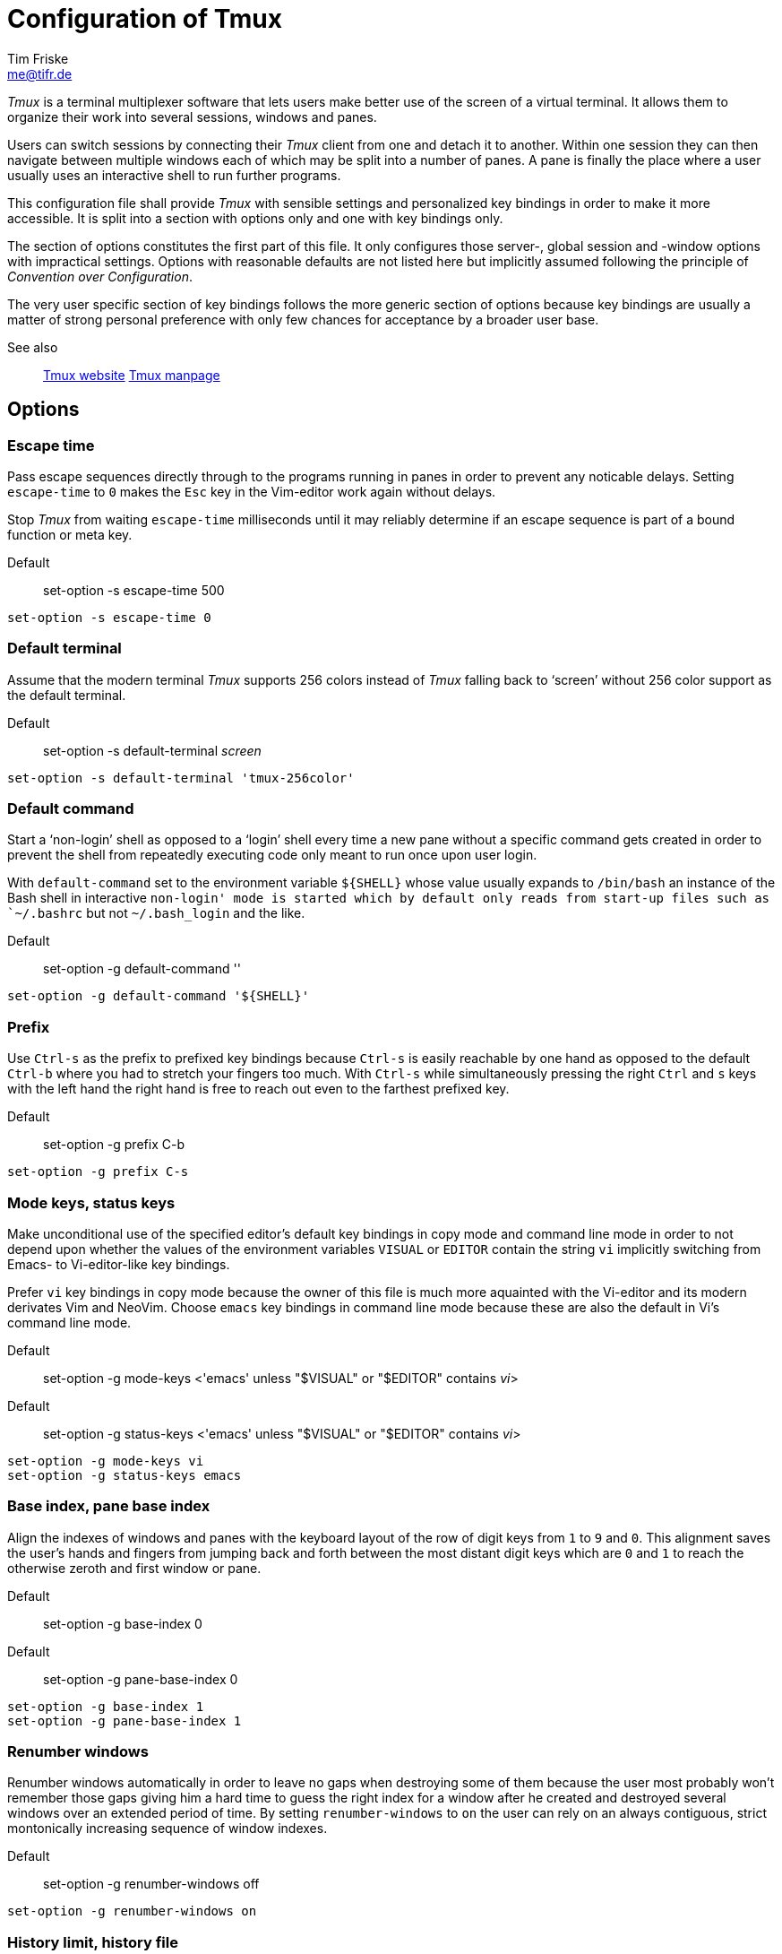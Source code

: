 :generated-by: conv-conf-adoc
:generated-at: Tue 08 Sep 2020 09:42:59 PM UTC
:experimental:

Configuration of Tmux
=====================
Tim Friske <me@tifr.de>

_Tmux_ is a terminal multiplexer software that lets users make better
use of the screen of a virtual terminal.  It allows them to organize
their work into several sessions, windows and panes.

Users can switch sessions by connecting their _Tmux_ client from one
and detach it to another.  Within one session they can then navigate
between multiple windows each of which may be split into a number of
panes.  A pane is finally the place where a user usually uses an
interactive shell to run further programs.

This configuration file shall provide _Tmux_ with sensible settings
and personalized key bindings in order to make it more accessible.  It
is split into a section with options only and one with key bindings
only.

The section of options constitutes the first part of this file.  It
only configures those server-, global session and -window options with
impractical settings.  Options with reasonable defaults are not listed
here but implicitly assumed following the principle of _Convention
over Configuration_.

The very user specific section of key bindings follows the more
generic section of options because key bindings are usually a matter
of strong personal preference with only few chances for acceptance by
a broader user base.

See also::
  https://tmux.github.io[Tmux website]
  https://linux.die.net/man/1/tmux[Tmux manpage]

Options
-------

Escape time
~~~~~~~~~~~

Pass escape sequences directly through to the programs running in
panes in order to prevent any noticable delays.  Setting `escape-time`
to `0` makes the `Esc` key in the Vim-editor work again without
delays.

Stop _Tmux_ from waiting `escape-time` milliseconds until it may
reliably determine if an escape sequence is part of a bound function
or meta key.

Default::
  set-option -s escape-time 500

----
set-option -s escape-time 0
----

Default terminal
~~~~~~~~~~~~~~~~

Assume that the modern terminal _Tmux_ supports 256 colors instead of
_Tmux_ falling back to `screen' without 256 color support as the
default terminal.

Default::
  set-option -s default-terminal 'screen'

----
set-option -s default-terminal 'tmux-256color'
----

Default command
~~~~~~~~~~~~~~~

Start a `non-login' shell as opposed to a `login' shell every time a
new pane without a specific command gets created in order to prevent
the shell from repeatedly executing code only meant to run once upon
user login.

With `default-command` set to the environment variable `${SHELL}`
whose value usually expands to `/bin/bash` an instance of the Bash
shell in interactive `non-login' mode is started which by default only
reads from start-up files such as `~/.bashrc` but not `~/.bash_login`
and the like.

Default::
  set-option -g default-command ''

----
set-option -g default-command '${SHELL}'
----

Prefix
~~~~~~

Use `Ctrl-s` as the prefix to prefixed key bindings because `Ctrl-s`
is easily reachable by one hand as opposed to the default `Ctrl-b`
where you had to stretch your fingers too much.  With `Ctrl-s` while
simultaneously pressing the right `Ctrl` and `s` keys with the left
hand the right hand is free to reach out even to the farthest prefixed
key.

Default::
  set-option -g prefix C-b

----
set-option -g prefix C-s
----

Mode keys, status keys
~~~~~~~~~~~~~~~~~~~~~~

Make unconditional use of the specified editor's default key bindings
in copy mode and command line mode in order to not depend upon whether
the values of the environment variables `VISUAL` or `EDITOR` contain
the string `vi` implicitly switching from Emacs- to Vi-editor-like key
bindings.

Prefer `vi` key bindings in copy mode because the owner of this file
is much more aquainted with the Vi-editor and its modern derivates Vim
and NeoVim.  Choose `emacs` key bindings in command line mode because
these are also the default in Vi's command line mode.

Default::
  set-option -g mode-keys <'emacs' unless "$VISUAL" or "$EDITOR"
  contains 'vi'>
Default::
  set-option -g status-keys <'emacs' unless "$VISUAL" or "$EDITOR"
  contains 'vi'>

----
set-option -g mode-keys vi
set-option -g status-keys emacs
----

Base index, pane base index
~~~~~~~~~~~~~~~~~~~~~~~~~~~

Align the indexes of windows and panes with the keyboard layout of the
row of digit keys from `1` to `9` and `0`.  This alignment saves the
user's hands and fingers from jumping back and forth between the most
distant digit keys which are `0` and `1` to reach the otherwise zeroth
and first window or pane.

Default::
  set-option -g base-index 0
Default::
  set-option -g pane-base-index 0

----
set-option -g base-index 1
set-option -g pane-base-index 1
----

Renumber windows
~~~~~~~~~~~~~~~~

Renumber windows automatically in order to leave no gaps when
destroying some of them because the user most probably won't remember
those gaps giving him a hard time to guess the right index for a
window after he created and destroyed several windows over an extended
period of time.  By setting `renumber-windows` to `on` the user can
rely on an always contiguous, strict montonically increasing sequence
of window indexes.

Default::
  set-option -g renumber-windows off

----
set-option -g renumber-windows on
----

History limit, history file
~~~~~~~~~~~~~~~~~~~~~~~~~~~

Make far older, exactly `history-limit` number of lines from the pane
accessible again through the scrollback buffer once those lines start
to disappear from the top of a pane.

Persist and restore `history-limit` number of lines from tmux's
command prompt in the given `history-file` between invocations of
_Tmux_ to have those previous commands readily available next time.

NOTE: Be mindful to choose a reasonable number of `history-limit`
lines.  One such scrollback buffer is reserved per pane but cannot be
resized to regain that memory other than to destroy the pane losing
all of its past and present contents.  Therefore you should multiply
the potential number of lines you plan to choose by the average number
of panes you usually keep open at the same time in order to get an
idea of the actual memory consumption.

Default::
  set-option -g history-limit 2000
Default::
  set-option -s history-file <'' = do not store command prompt lines>

----
set-option -g history-limit 10000
set-option -s history-file '~/.tmux.hist'
----

Display time, display panes time
~~~~~~~~~~~~~~~~~~~~~~~~~~~~~~~~

Keep the last status bar message readable for as long as possible
until the next key is pressed potentially producing another message.
Unfortunately the same behavior cannot be configured when displaying
information about the panes of the currently visible window.
Therefore increase the time to 5000 milliseconds (5 seconds) for the
info about the panes to stay in order to be readable too.

Default::
  set-option -g display-time 750
Default::
  set-option -g display-panes-time 1000

----
set-option -g display-time 0
set-option -g display-panes-time 5000
----

Visual bell
~~~~~~~~~~~

Don't let the bell sound loudly but silently notify about it in the
status bar instead.

Default::
  set-option -g visual-bell off

----
set-option -g visual-bell on
----

Visual activity, visual silence
~~~~~~~~~~~~~~~~~~~~~~~~~~~~~~~

Notify about any activity in a window with a message shown in the
status bar as soon as the option `monitor-activity` is set for that
window.  Do the same when there was silence for too long and the
option `monitor-silence` is set.

Default::
  set-option -g visual-activity off
Default::
  set-option -g visual-silence off

----
set-option -g visual-activity on
set-option -g visual-silence on
----

Focus events
~~~~~~~~~~~~

Pass focus events from the terminal on to the applications running in
_Tmux_ in order to notify the applications so they can react to the
events.

NOTE: Attached clients should be detached and attached again after changing
this option.

Default::
  set-option -s focus-events off

----
set-option -s focus-events on
----

Detach on destroy
~~~~~~~~~~~~~~~~~

Automatically reattach the client to the most recently active of the
remaining sessions analogously to the default behavior when destroying
the current pane.

Default::
  set-option -g detach-on-destroy on

----
set-option -g detach-on-destroy off
----

Aggressive resize
~~~~~~~~~~~~~~~~~

By default all windows in a session are constrained to the client with
the smallest screen size connected to that session — even if both
clients are looking at different windows.  It seems that in this
particular case _Screen_ has the better default where a window is only
constrained if a client with a smaller screen is actively looking at
it.  Fix _Tmux's_ default behavior by switching on the option
`aggressive-resize`.

Default::
  set-option -g aggressive-resize off

----
set-option -g aggressive-resize on
----

Key bindings
------------

kbd:[Ctrl+S]::
  Leader key (kbd:[LK]) to press to initiate Tmux commands.  The keys
  that follow determine which Tmux command to execute depending on the
  actual key bindings.  kbd:[LK+XYZ] means holding the leader key
  while pressing the subsequent keys. With kbd:[LK],kbd:[XYZ] the
  leader key must be released before any further keys are pressed.  By
  hiding the majority, especially the less often used hot keys behind
  a leader key, helps to avoid collisions with hot key combinations
  already reserved by other programs or assigned to other more
  frequently used commands.

Enter command prompt mode
~~~~~~~~~~~~~~~~~~~~~~~~~

Ease keyboard access by using kbd:[LK+Space] to enter the command
prompt.  The kbd:[Space] key not only horizontally takes the center
position, spans a decent length but also resides on the same row as
the kbd:[Ctrl] key.

_Tmux'_ command prompt could have been bound equally well to the even
more accessible key binding kbd:[Ctrl+Space] but that is gladly chosen
by power users of the _Vim_ editor to bind _Vim's_ command prompt.
Therefore the slightly more complicated key binding kbd:[LK+Space] is
preferred for _Tmux'_ command prompt because it is assumed to be used
less often than _Vim's_ command prompt.

Normal mode::
  kbd:[LK+Space];;
    Prompt for a command where the status bar is usually located.

----
bind-key Space command-prompt
----

Enter copy mode
~~~~~~~~~~~~~~~

Ease keyboard access by using kbd:[Ctrl+Q] to enter copy mode.  The
kbd:[Ctrl+Q] key is a good candidate if the kbd:[Ctrl+S] key was
chosen as the prefix key because they are closely located to each
other.  Both keys can be easily memorized since they already have an
ancient albeit less known meaning as terminal control keys, namely
kbd:[Ctrl+S] for `XOFF`, `Pause transition' and kbd:[Ctrl+Q] for
`XON`, `Resume transmission' which seemingly freeze and thaw the
terminal input and output respectively.  A further advantage to bind
the kbd:[Ctrl+Q] key to enter the copy mode is that the `q` key alone
for `quit' exits the copy mode quickly again.

Normal mode::
  kbd:[Ctrl+Q];;
    Enter the copy mode to copy, page or search the current pane
    content.

----
bind-key -n C-q copy-mode
----

Cycle layouts
~~~~~~~~~~~~~

Ease keyboard access to cycle through different layouts by simply
pressing the prefix key followed by the adjacent kbd:[Ctrl+S] or
kbd:[Ctrl+A] keys to select the next or previous layout respectively.

The layouts `even-horizontal', `even-vertical', `main-horizontal',
`main-vertical' and `tiled' are supported.

Normal mode::
  kbd:[LK+Ctrl+A];;
    Cycle through to the previous layout.
  kbd:[LK+Ctrl+S];;
    Cycle through to the next layout.

----
bind-key C-a previous-layout
bind-key C-s next-layout
----

Select/switch pane, window, client
~~~~~~~~~~~~~~~~~~~~~~~~~~~~~~~~~~

Ease keyboard access to toggle between the two most recent sessions,
windows or panes.

Normal mode::
  kbd:[Alt+S];;
    Toggle between the current and previous pane.
  kbd:[Alt+Shift+S];;
    Toggle between the current and previous window.
  kbd:[Ctrl+Alt+S];;
    Toggle between the current and previous session.

----
bind-key -n M-s select-pane -l
bind-key -n M-S select-window -l
bind-key -n C-M-s switch-client -l
----

Rename window, session
~~~~~~~~~~~~~~~~~~~~~~

Ease keyboard access to rename a window or session by centering these
commands around the letter key `n`.

Normal mode::
  kbd:[LK],kbd:[N];;
    Rename the current window whose present name is shown as a
    reminder.
  kbd:[LK],kbd:[Shift+N];;
    Rename the current session whose present name is shown as a
    reminder.

----
bind-key n command-prompt -p 'rename window "#W":' \
  'rename-window "%%"'
bind-key N command-prompt -p 'rename session "#S":' \
  'rename-session "%%"'
----

Find window by title, content
~~~~~~~~~~~~~~~~~~~~~~~~~~~~~

Ease keyboad access to find a window either by name or title and
content by centering these commands around the letter key `f`.
Searching by window name only helps to substantially narrow down the
found windows increasing the probability to directly jump to the
chosen window.

Normal mode::
  kbd:[LK],kbd:[F];;
    Find the window by name.
  kbd:[LK],kbd:[Shift+F];;
    Find the window by title and content.

----
bind-key f command-prompt -p 'find window by name:' \
  'find-window -N "%%"'
bind-key F command-prompt -p 'find window by title and content:' \
  'find-window -TC "%%"'
----

Choose buffer, client, session, tree, window
~~~~~~~~~~~~~~~~~~~~~~~~~~~~~~~~~~~~~~~~~~~~

Ease keyboard access to choose a buffer, client, session, window or a
tree of sessions and windows from a menu.  Bind the key that with the
first letter of the corresponding class of objects for the key to be
memorizable.

Normal mode::
  kbd:[LK],kbd:[B];;
    Show a menu of buffers to paste into the current pane.
  kbd:[LK],kbd:[C];;
    Show a menu of clients to detach from the current session.
  kbd:[LK],kbd:[S];;
    Show a menu of sessions to switch the current client to.
  kbd:[LK],kbd:[T];;
    Show a menu of sessions and windows with the same choices.
  kbd:[LK],kbd:[W];;
    Show a menu of windows to switch the current client to.

----
bind-key b choose-buffer
bind-key c choose-client
bind-key s choose-session
bind-key t choose-tree
bind-key w choose-window
----

Detach current client, all others
~~~~~~~~~~~~~~~~~~~~~~~~~~~~~~~~~

Ease keyboard access to detach clients from sessions.

Normal mode::
  kbd:[LK],kbd:[D];;
    Detach the current client from the current session.
  kbd:[LK],kbd:[Shift+D];;
    Detach all but the current client from the current session.
    Useful. e.g. to restore the window size to that of the current
    client if restricted by another client running in a smaller
    window.

----
bind-key d detach-client
bind-key D detach-client -a
----

Switch client, create session
~~~~~~~~~~~~~~~~~~~~~~~~~~~~~

Ease keyboard access to the most useful session commands by centering
them around the arrow keys `h`, `j`, `k` and `l` in
combination with the modifier keys kbd:[Ctrl] and kbd:[Alt].

Normal mode::
  kbd:[Ctrl+Alt+H];;
    Switch the client to the previous session.
  kbd:[Ctrl+Alt+J];;
    Create a session and leave the client attached to the current one.
  kbd:[Ctrl+Alt+K];;
    Create a session and attach the client to the new one.
  kbd:[Ctrl+Alt+L];;
    Switch the client to the next session.

----
bind-key -n C-M-h switch-client -p
bind-key -n C-M-j new-session -d
bind-key -n C-M-k new-session
bind-key -n C-M-l switch-client -n
----

Create, cycle, swap windows
~~~~~~~~~~~~~~~~~~~~~~~~~~~

Ease keyboard access to the most useful window commands by centering
them around the arrow keys kbd:[Up], kbd:[Down], kbd:[Left] and
kbd:[Right] in combination with the modifier keys kbd:[Alt] and
kbd:[Shift].

Create windows in current working directory instead of the home
folder.  You can still easily switch to your home folder by simply
typing `cd`.  On the contrary it is more difficult to switch to the
directory you were in.

Normal mode::
  kbd:[Alt+Up];;
    Create a window and bring it to foreground right to the current
    one.
  kbd:[Alt+Down];;
    Create a window and bring it to background right to the current
    one.
  kbd:[Alt+Left];;
    Switch from the current window to the left one.
  kbd:[Alt+Right];;
    Switch from the current window to the right one.
  kbd:[Alt+Shift+Up];;
    Create a window and bring it to foreground left to the current
    one.
  kbd:[Alt+Shift+Down];;
    Create a window and bring it to background left to the current
    one.
  kbd:[Alt+Shift+Left];;
    Swap the current window with the left one.
  kbd:[Alt+Shift+Right];;
    Swap the current window with the right one.

----
bind-key -n M-Up new-window -a -c "#{pane_current_path}"
bind-key -n M-Down new-window -ad -c "#{pane_current_path}"
bind-key -n M-Left previous-window
bind-key -n M-Right next-window
bind-key -n M-S-Up new-window -a -c "#{pane_current_path}" \; \
  swap-window -t :-1
bind-key -n M-S-Down new-window -ad -c "#{pane_current_path}" \; \
  swap-window -t :+1
bind-key -n M-S-Left swap-window -t :-1
bind-key -n M-S-Right swap-window -t :+1
----

Ease keyboard access to the most useful window commands by centering
them around the letter keys `z` and `x` in combination with the
modifier keys kbd:[Ctrl] and kbd:[Alt].

Create windows in current working directory instead of the home
folder.  You can still easily switch to your home folder by simply
typing `cd`.  On the contrary it is more difficult to switch to the
directory you were in.

Normal mode::
  kbd:[Ctrl+Alt+Z];;
    Create a window and bring it to background right to the current
    one.
  kbd:[Ctrl+Alt+X];;
    Create a window and bring it to foreground right to the current
    one.
  kbd:[Alt+Z];;
    Switch from the current window to the left one.
  kbd:[Alt+X];;
    Switch from the current window to the right one.
  kbd:[Alt+Shift+Z];;
    Swap the current window with the left one.
  kbd:[Alt+Shift+X];;
    Swap the current window with the right one.

----
bind-key -n C-M-z new-window -ad -c "#{pane_current_path}"
bind-key -n C-M-x new-window -a -c "#{pane_current_path}"
bind-key -n M-z previous-window
bind-key -n M-x next-window
bind-key -n M-Z swap-window -t :-1
bind-key -n M-X swap-window -t :+1
----

Select windows
~~~~~~~~~~~~~~

Eease keyboard access to select windows by number by only holding the
kbd:[Alt] key and pressing a single digit key to reach windows from
digit key kbd:[1] to kbd:[10].  These key bindings mimic the common
behavior of GUI terminal applications which allow users to access
their tabs by number.

Normal mode::
  kbd:[Alt+1];;
  kbd:[Alt+2];;
  kbd:[Alt+3];;
  kbd:[Alt+4];;
  kbd:[Alt+5];;
  kbd:[Alt+5];;
  kbd:[Alt+6];;
  kbd:[Alt+7];;
  kbd:[Alt+8];;
  kbd:[Alt+9];;
  kbd:[Alt+0];;
    Jump to a window with a number between 1 and 10; where 0 = 10.

NOTE: The `base-index` option should be set to `1` in order to be
aligned with the row of digit keys.

----
bind-key -n M-1 select-window -t :1
bind-key -n M-2 select-window -t :2
bind-key -n M-3 select-window -t :3
bind-key -n M-4 select-window -t :4
bind-key -n M-5 select-window -t :5
bind-key -n M-6 select-window -t :6
bind-key -n M-7 select-window -t :7
bind-key -n M-8 select-window -t :8
bind-key -n M-0 select-window -t :10
----

Split windows
~~~~~~~~~~~~~

Ease keyboard access to split the current window horizontally as well
as vertically and above as well as below the current pane into further
panes.  These key bindings mimic those of Vi's movement keys and thus
should be familiar.

Create windows in current working directory instead of the home
folder.  You can still easily switch to your home folder by simply
typing `cd`.  On the contrary it is more difficult to switch to the
directory you were in.

Normal mode::
  kbd:[Alt+H];;
    Create a pane left the current pane.
  kbd:[Alt+J];;
    Create a pane below the current pane.
  kbd:[Alt+K];;
    Create a pane above the current pane.
  kbd:[Alt+L];;
    Create a pane right the current pane.

----
bind-key -n M-H split-window -hb -c "#{pane_current_path}"
bind-key -n M-J split-window -v -c "#{pane_current_path}"
bind-key -n M-K split-window -vb -c "#{pane_current_path}"
bind-key -n M-L split-window -h -c "#{pane_current_path}"
----

Select panes
~~~~~~~~~~~~

Ease keyboard access to switch from the current pane to the panes
left, right, above and below it.  These key bindings mimic those of
Vi's movement keys and thus should be familiar.

Normal mode::
  kbd:[Alt+H];;
    Switch to the pane left the current pane.
  kbd:[Alt+J];;
    Switch to the pane below the current pane.
  kbd:[Alt+K];;
    Switch to the pane above the current pane.
  kbd:[Alt+L];;
    Switch to the pane right the current pane.

----
bind-key -n M-h select-pane -L
bind-key -n M-j select-pane -D
bind-key -n M-k select-pane -U
bind-key -n M-l select-pane -R
----

Resize panes
~~~~~~~~~~~~

Ease keyboard access to resize the current pane in repeatable steps of
two screen rows or columns.  These key bindings mimic those of Vi's
movement keys and thus should be familiar.

Normal mode::
  kbd:[LK],kbd:[H];;
    Resize the current pane to the left.
  kbd:[LK],kbd:[J];;
    Resize the current pane to the bottom.
  kbd:[LK],kbd:[K];;
    Resize the current pane to the top.
  kbd:[LK],kbd:[L];;
    Resize the current pane to the right.

----
bind-key -r h resize-pane -L 2
bind-key -r j resize-pane -D 2
bind-key -r k resize-pane -U 2
bind-key -r l resize-pane -R 2
----

Display pane, window info
~~~~~~~~~~~~~~~~~~~~~~~~~

Ease keyboard access to show information about the panes or current
window.

Normal mode::
  kbd:[LK],kbd:[I];;
    Show info about the panes of the current window.
  kbd:[LK],kbd:[Shift+I];;
    Show info about the current window itself.

----
bind-key i display-panes
bind-key I display-message
----

Enter incremental search mode
~~~~~~~~~~~~~~~~~~~~~~~~~~~~~

Make the search directly accessible from normal mode.  Without these
key bindings the user had to issue two commands.  The first command
only to switch into copy mode and the second one to get prompted for
the search string.

Unfortunately the much better `incremental' search is only bound by
default in copy mode `emacs` whereas only the inferior `normal' search
is bound by default in copy mode `vi`.

The key bindings below enable the user to start searching upon
entering the very first few characters of the search string.  While
typing the search results get continually updated, i.e. narrowed the
more and widened the less characters are used to refine the search.
For these reasons this so called `incremental' search is preferred
over the default search mechansim which starts to search only when the
user entered the entire search string.  With the standard mechansim
the user had to enter the same keys again and again every time he
wishes to adapt the search string.

Normal mode::
  kbd:[Alt+/];;
    Enter copy mode to search forward while typing.
  kbd:[Alt+?];;
    Enter copy mode to search backwards while typing.
Copy mode Vi::
  kbd:[/];;
    Search forward while typing.
  kbd:[?];;
    Search backwards while typing.

----
bind-key -n M-/ command-prompt -i -p / \
  'send-keys -X search-forward-incremental "%%"'
bind-key -T copy-mode-vi / command-prompt -i -p / \
  'send-keys -X search-forward-incremental "%%"'
bind-key -n M-? command-prompt -i -p ? \
  'send-keys -X search-backward-incremental "%%"'
bind-key -T copy-mode-vi ? command-prompt -i -p ? \
  'send-keys -X search-backward-incremental "%%"'
----

Edit, reload Tmux configuration
~~~~~~~~~~~~~~~~~~~~~~~~~~~~~~~

Ease keyboard access to edit and reload the user configuration.

Create windows in current working directory instead of the home
folder.  You can still easily switch to your home folder by simply
typing `cd`.  On the contrary it is more difficult to switch to the
directory you were in.

Normal mode::
  kbd:[LK],kbd:[Shift+E];;
    Load the user configuration into a text editor and display it side
    by side with tmux's manual page for help in a new window labelled
    _Tmux_.
  kbd:[LK],kbd:[E];;
    Reload the user configuration.

----
bind-key E new-window -a -n Tmux -c "#{pane_current_path}" \
  '"${VISUAL:-${EDITOR:-vi}}" ~/.tmux.conf' \; \
  split-window -dh -c "#{pane_current_path}" 'man 1 tmux'
bind-key e source-file ~/.tmux.conf \; display-message \
  '~/.tmux.conf reloaded'
----

Paste, choose buffer
~~~~~~~~~~~~~~~~~~~~

Ease keyboard access to paste the latest or chosen buffer into the
current pane by centering these commands around the letter key `p`.

Normal mode::
  kbd:[LK],kbd:[P];;
    Paste the latest buffer; repetitions possible.
  kbd:[LK],kbd:[Shift+P];;
    Paste the chosen buffer.

----
bind -r p paste-buffer
bind P choose-buffer
----

Copy and paste from clipboard
~~~~~~~~~~~~~~~~~~~~~~~~~~~~~

Ease keyboard access to copy to and paste from the clipboard in order
to painlessly exchange text between terminal and GUI applications.
These key bindings mimic those of desktop environments and thus should
be familiar.

Normal mode::
  kbd:[Ctrl+C];;
    Copy the current pane's content into the clipboard.
  kbd:[Ctrl+V];;
    Paste the clipboard's content into the current pane.

----
bind-key C-c choose-buffer \
  'run "tmux save-buffer -b \"%%\" - | xsel --input --clipboard"'
bind-key -r C-v run \
  'tmux set-buffer "$(xclip --output --clipboard)"; tmux paste-buffer'
----

Cancel copy mode
~~~~~~~~~~~~~~~~

Eease keyboard access to cancel copy mode by using the kbd:[Esc] key,
not only when kbd:[Q] is hit.

Copy mode Vi::
  kbd:[Esc];;
    Leave copy mode.

----
bind-key -T copy-mode-vi Escape send-keys -X cancel
----

Enter visual selection, cycle character, line, block selection
~~~~~~~~~~~~~~~~~~~~~~~~~~~~~~~~~~~~~~~~~~~~~~~~~~~~~~~~~~~~~~

Ease keyboard access to start with line- and switch to block-wise
selection, toggling back and forth.  These key bindings mimic those of
Vi's visual selection keys and thus should be familiar.

Copy mode Vi::
  kbd:[V];;
    Begin line-wise text selection with sign under cursor.
  kbd:[Shift+V];;
    Begin line-wise text selection with line under cursor.
  kbd:[Ctrl+V];;
    Toggle between line- and block-wise text selection.

----
bind-key -T copy-mode-vi v send-keys -X begin-selection
bind-key -T copy-mode-vi V send-keys -X select-line
bind-key -T copy-mode-vi C-v send-keys -X rectangle-toggle
----

Copy screen content to buffer, clipboard
~~~~~~~~~~~~~~~~~~~~~~~~~~~~~~~~~~~~~~~~

Ease keyboard access to copy the current pane's content to a new
buffer or the clipboard.

Copy mode Vi::
  kbd:[Y];;
    Copy selection to buffer.
  kbd:[Shift+Y];;
    Copy selection to clipboard.

----
bind-key -T copy-mode-vi y send-keys -X copy-selection-and-cancel
bind-key -T copy-mode-vi Y send-keys -X copy-pipe-and-cancel 'xsel --input --clipboard'
----
